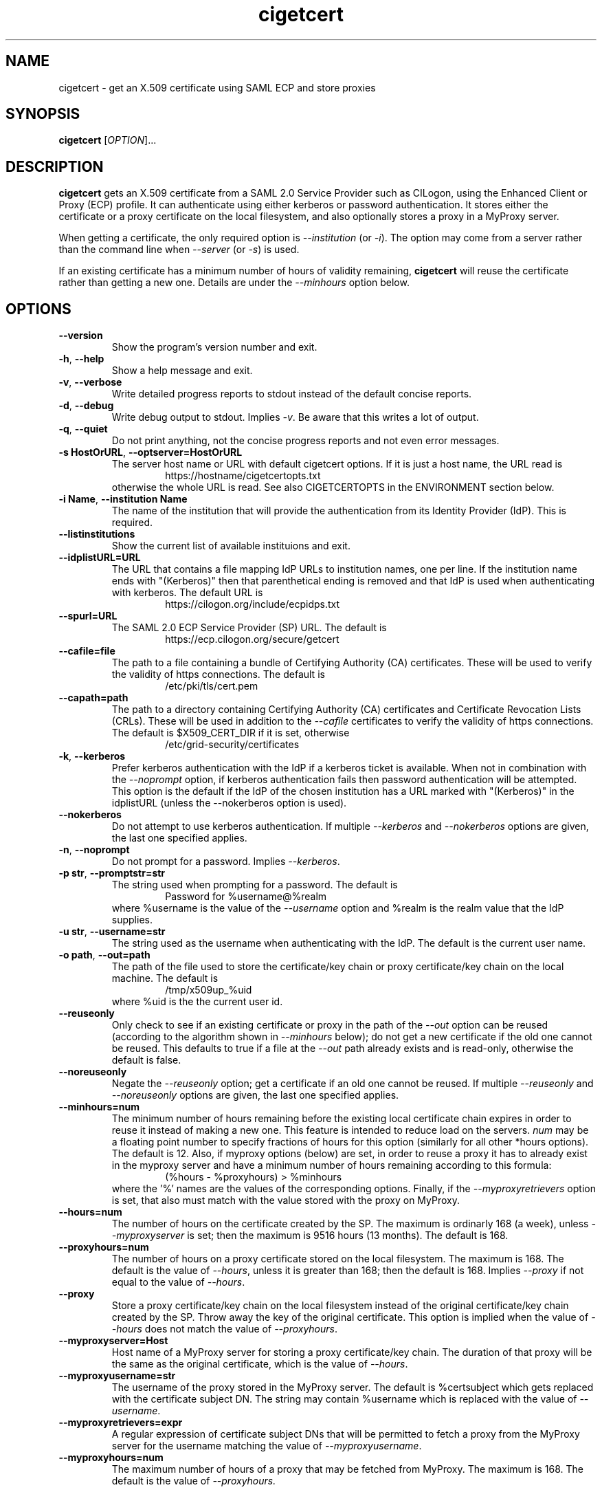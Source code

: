 .TH cigetcert 1
.SH NAME
cigetcert \- get an X.509 certificate using SAML ECP and store proxies

.SH SYNOPSIS
.B cigetcert
.RI [ OPTION ]...

.SH DESCRIPTION
.B cigetcert
gets an X.509 certificate from a SAML 2.0 Service Provider such as
CILogon, using the Enhanced Client or Proxy (ECP) profile.
It can authenticate using either kerberos or password authentication.
It stores either the certificate or a proxy certificate on the local
filesystem, and also optionally stores a proxy in a MyProxy server.
.PP
When getting a certificate, the only required option is
.I \-\-institution
(or
.IR \-i ).
The option may come from a server rather than the command line when
.I \-\-server
(or
.IR \-s )
is used.
.PP
If an existing certificate has a minimum number of hours of validity
remaining,
.B
cigetcert
will reuse the certificate rather than getting a new one.  Details are
under the
.I \-\-minhours
option below.

.SH OPTIONS
.PP
.TP
.B \-\-version
Show the program's version number and exit.
.TP
.BR \-h , \ \-\-help
Show a help message and exit.
.TP
.BR \-v , \ \-\-verbose
Write detailed progress reports to stdout instead of the default
concise reports.
.TP
.BR \-d , \ \-\-debug
Write debug output to stdout.  Implies
.IR \-v .
Be aware that this writes a lot of output.
.TP
.BR \-q , \ \-\-quiet
Do not print anything, not the concise progress reports and not even
error messages.
.TP
.BR \-s\ HostOrURL , \ \-\-optserver=HostOrURL
The server host name or URL with default cigetcert options.  If it is
just a host name, the URL read is
.RS
.RS
https://hostname/cigetcertopts.txt
.RE
otherwise the whole URL is read.
See also CIGETCERTOPTS in the ENVIRONMENT section below.
.RE
.TP
.BR \-i\ Name , \ \-\-institution\ Name
The name of the institution that will provide the authentication from
its Identity Provider (IdP).  This is required.
.TP
.B \-\-listinstitutions
Show the current list of available instituions and exit.
.TP
.B \-\-idplistURL=URL
The URL that contains a file mapping IdP URLs to institution names,
one per line.  If the institution name ends with "(Kerberos)" then
that parenthetical ending is removed and that IdP is used when
authenticating with kerberos.  The default URL is
.RS
.RS
https://cilogon.org/include/ecpidps.txt
.RE
.RE
.TP
.B \-\-spurl=URL
The SAML 2.0 ECP Service Provider (SP) URL.  The default is
.RS
.RS
https://ecp.cilogon.org/secure/getcert
.RE
.RE
.TP
.B \-\-cafile=file
The path to a file containing a bundle of Certifying Authority (CA)
certificates.
These will be used to verify the validity of https connections.
The default is
.RS
.RS
/etc/pki/tls/cert.pem
.RE
.RE
.TP
.B \-\-capath=path
The path to a directory containing Certifying Authority (CA) 
certificates and Certificate Revocation Lists (CRLs). 
These will be used in addition to the 
.I \-\-cafile
certificates to verify the validity of https connections.
The default is $X509_CERT_DIR if it is set, otherwise
.RS
.RS
/etc/grid-security/certificates
.RE
.RE
.TP
.BR \-k , \ \-\-kerberos
Prefer kerberos authentication with the IdP if a kerberos ticket
is available.  When not in combination with the
.I \-\-noprompt
option, if kerberos authentication fails then password authentication
will be attempted.  This option is the default if the IdP of the 
chosen institution has a URL marked with "(Kerberos)" in the
idplistURL (unless the \-\-nokerberos option is used).
.TP
.BR \ \-\-nokerberos
Do not attempt to use kerberos authentication.  If multiple 
.I \-\-kerberos
and
.I \-\-nokerberos
options are given, the last one specified applies.
.TP
.BR \-n , \ \-\-noprompt
Do not prompt for a password.  Implies
.IR \-\-kerberos .
.TP
.BR \-p\ str , \ \-\-promptstr=str
The string used when prompting for a password.  The default is
.RS
.RS
Password for %username@%realm
.RE
where %username is the value of the
.I \-\-username
option and %realm is the realm value that the IdP supplies.
.RE
.TP
.BR \-u\ str , \ \-\-username=str
The string used as the username when authenticating with the IdP.
The default is the current user name.
.TP
.BR \-o\ path , \ \-\-out=path
The path of the file used to store the certificate/key chain or proxy
certificate/key chain on the local machine.  The default is
.RS
.RS
/tmp/x509up_%uid
.RE
where %uid is the the current user id.
.RE
.TP
.B \-\-reuseonly
Only check to see if an existing certificate or proxy in the path
of the
.I \-\-out
option can be reused (according to the algorithm shown in
.I \-\-minhours
below); do not get a new certificate if the old one cannot be reused.
This defaults to true if a file at the
.I \-\-out
path already exists and is read-only, otherwise the default is false.
.TP
.B \-\-noreuseonly
Negate the 
.I \-\-reuseonly
option; get a certificate if an old one cannot be reused.  If multiple 
.I \-\-reuseonly
and
.I \-\-noreuseonly
options are given, the last one specified applies.
.TP
.B \-\-minhours=num
The minimum number of hours remaining before the existing local
certificate chain expires in order to reuse it instead of making a
new one.
This feature is intended to reduce load on the servers.
.I num
may be a floating point number to specify fractions of hours for this
option (similarly for all other *hours options).
The default is 12.
Also, if myproxy options (below) are set, in order to reuse a proxy it
has to already exist in the myproxy server and have a minimum number
of hours remaining according to this formula:
.RS
.RS
(%hours - %proxyhours) > %minhours
.RE
where the '%' names are the values of the corresponding options.
Finally, if the
.I \-\-myproxyretrievers
option is set, that also must match with the value stored with the
proxy on MyProxy.
.RE
.TP
.B \-\-hours=num
The number of hours on the certificate created by the SP.
The maximum is ordinarly 168 (a week), unless
.I \-\-myproxyserver
is set; then the maximum is 9516 hours (13 months).
The default is 168.
.TP
.B \-\-proxyhours=num
The number of hours on a proxy certificate stored on the local filesystem.
The maximum is 168.
The default is the value of
.IR \-\-hours ,
unless it is greater than 168; then the default is 168.
Implies
.I \-\-proxy
if not equal to the value of
.IR \-\-hours .
.TP
.B \-\-proxy
Store a proxy certificate/key chain on the local filesystem instead of
the original certificate/key chain created by the SP.  Throw away the
key of the original certificate.  This option is implied when the
value of
.I \-\-hours
does not match the value of
.IR \-\-proxyhours .
.TP
.B \-\-myproxyserver=Host
Host name of a MyProxy server for storing a proxy certificate/key chain.
The duration of that proxy will be the same as the original certificate,
which is the value of
.IR \-\-hours .
.TP
.B \-\-myproxyusername=str
The username of the proxy stored in the MyProxy server.
The default is %certsubject which gets replaced with the certificate
subject DN.
The string may contain %username which is replaced with the value of
.IR \-\-username .
.TP
.B \-\-myproxyretrievers=expr
A regular expression of certificate subject DNs that will be
permitted to fetch a proxy from the MyProxy server for the
username matching the value of 
.IR \-\-myproxyusername .
.TP
.B \-\-myproxyhours=num
The maximum number of hours of a proxy that may be fetched from 
MyProxy.
The maximum is 168.
The default is the value of 
.IR \-\-proxyhours.

.SH "ENVIRONMENT"
The following optional environment variables affect the operation of
.BR cigetcert .
.TP
.B "CIGETCERTOPTS"
Default options.  These options override any conflicting options from
the optserver, but are overridden by any conflicting options from the
command line.
.TP
.B "X509_CERT_DIR"
Default directory for CA certificates and CRLs.  See also the
.I \-\-capath
option.
.TP
.B "KRB5CCNAME"
Location of a kerberos 5 credentials (ticket) cache.


.SH EXAMPLES
.PP
To get a 1 week certificate in /tmp, always prompting for a password:
.PP
.RS
.nf
cigetcert --nokerberos -i 'Fermi National Accelerator Laboratory'
.fi
.RE
.PP
To get a 4 week proxy in a myproxy server and 1 week in /tmp, using
kerberos if available (because it is default for the institution) and
if not prompt for a password, allowing retrieving by other servers
and a maximum time for retrieved proxies of 1 day:
.PP
.RS
.nf
cigetcert --hours=672 \\
    -i 'Fermi National Accelerator Laboratory' \\
    --myproxyserver=myproxy.fnal.gov \\
    --myproxyretrievers='.*/CN=fifebatch(|1|2).fnal.gov' \\
    --myproxyhours=24
.fi
.RE
.PP
To read options including the institution from a server and use
only kerberos authentication and not password authentication:
.PP
.RS
.nf
cigetcert -ns fifebatch.fnal.gov
.fi
.RE

.PP
To always have a default institution:
.PP
.RS
.nf
export CIGETCERTOPTS="-i 'Fermi National Accelerator Laboratory'"
.fi
.RE

.SH "EXIT VALUES"
.TP
.B 0
Success
.TP
.B 1
All fatal errors other than usage errors
.TP
.B 2
Usage error

.SH AUTHOR
Dave Dykstra

.SH COPYRIGHT
Copyright \(co 2016 Fermi National Accelerator Laboratory

.SH "SEE ALSO"
http://www.cilogon.org/ecp
